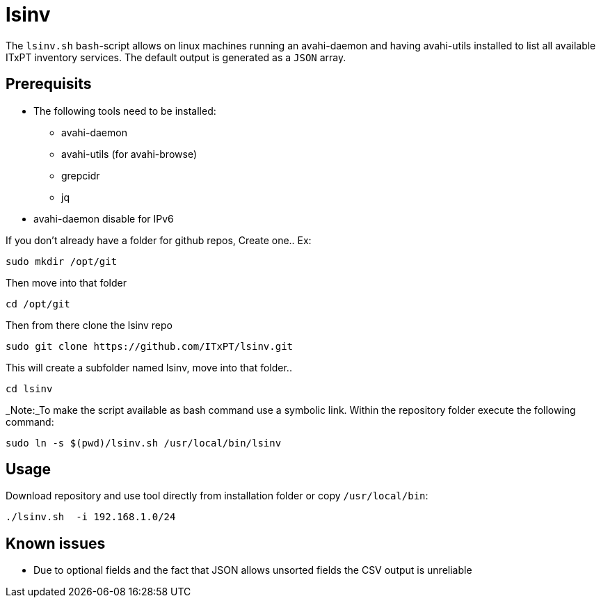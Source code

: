 = lsinv

The `lsinv.sh` `bash`-script allows on linux machines running an avahi-daemon and having avahi-utils
installed to list all available ITxPT inventory services. The default output is generated as a ```JSON``` array.

== Prerequisits

* The following tools need to be installed:
    ** avahi-daemon
    ** avahi-utils (for avahi-browse) 
    ** grepcidr 
    ** jq

* avahi-daemon disable for IPv6

If you don't already have a folder for github repos, Create one..
Ex:
[,shell]
----
sudo mkdir /opt/git
----
Then move into that folder
[,shell]
----
cd /opt/git
----

Then from there clone the lsinv repo
[,shell]
----
sudo git clone https://github.com/ITxPT/lsinv.git
----
This will create a subfolder named lsinv, move into that folder..
[,shell]
----
cd lsinv
----

_Note:_To make the script available as bash command use a symbolic link. Within the repository folder execute the following command:
[,shell]
----
sudo ln -s $(pwd)/lsinv.sh /usr/local/bin/lsinv
----


== Usage

Download repository and use tool directly from installation folder or copy ```/usr/local/bin```:
[,shell]
----
./lsinv.sh  -i 192.168.1.0/24
----

== Known issues

* Due to optional fields and the fact that JSON allows unsorted fields the CSV output is unreliable 
